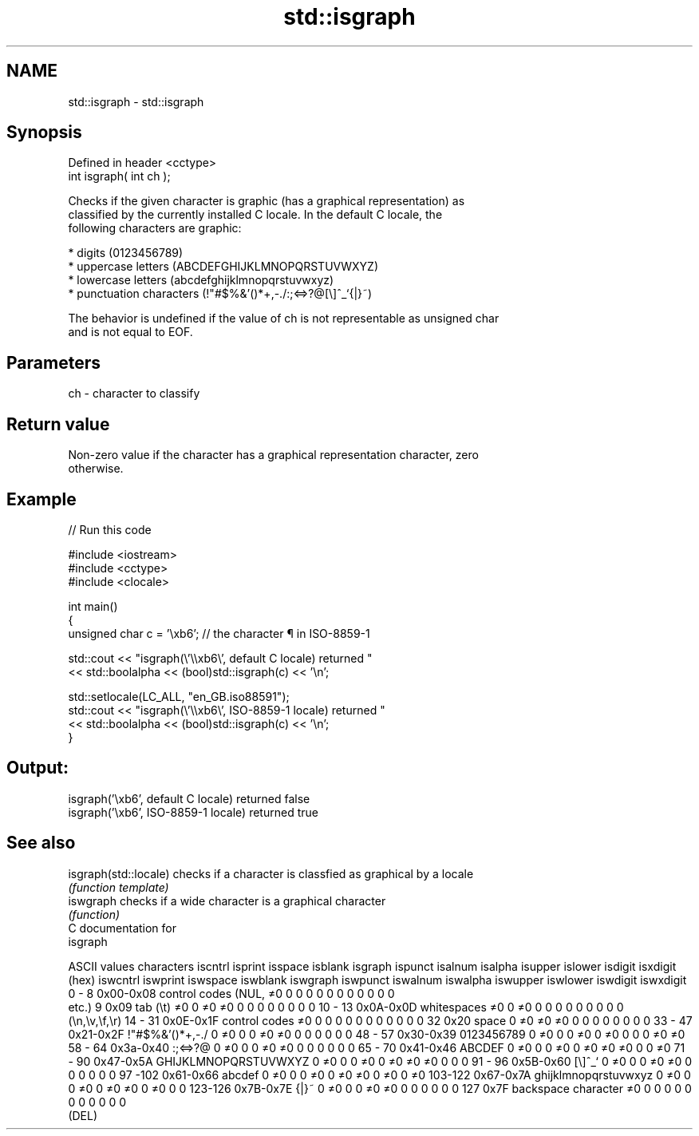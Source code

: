 .TH std::isgraph 3 "Nov 25 2015" "2.1 | http://cppreference.com" "C++ Standard Libary"
.SH NAME
std::isgraph \- std::isgraph

.SH Synopsis
   Defined in header <cctype>
   int isgraph( int ch );

   Checks if the given character is graphic (has a graphical representation) as
   classified by the currently installed C locale. In the default C locale, the
   following characters are graphic:

     * digits (0123456789)
     * uppercase letters (ABCDEFGHIJKLMNOPQRSTUVWXYZ)
     * lowercase letters (abcdefghijklmnopqrstuvwxyz)
     * punctuation characters (!"#$%&'()*+,-./:;<=>?@[\\]^_`{|}~)

   The behavior is undefined if the value of ch is not representable as unsigned char
   and is not equal to EOF.

.SH Parameters

   ch - character to classify

.SH Return value

   Non-zero value if the character has a graphical representation character, zero
   otherwise.

.SH Example

   
// Run this code

 #include <iostream>
 #include <cctype>
 #include <clocale>
  
 int main()
 {
     unsigned char c = '\\xb6'; // the character ¶ in ISO-8859-1
  
     std::cout << "isgraph(\\'\\\\xb6\\', default C locale) returned "
                << std::boolalpha << (bool)std::isgraph(c) << '\\n';
  
     std::setlocale(LC_ALL, "en_GB.iso88591");
     std::cout << "isgraph(\\'\\\\xb6\\', ISO-8859-1 locale) returned "
               << std::boolalpha << (bool)std::isgraph(c) << '\\n';
 }

.SH Output:

 isgraph('\\xb6', default C locale) returned false
 isgraph('\\xb6', ISO-8859-1 locale) returned true

.SH See also

   isgraph(std::locale) checks if a character is classfied as graphical by a locale
                        \fI(function template)\fP 
   iswgraph             checks if a wide character is a graphical character
                        \fI(function)\fP 
   C documentation for
   isgraph

  ASCII values         characters      iscntrl  isprint  isspace  isblank  isgraph  ispunct  isalnum  isalpha  isupper  islower  isdigit  isxdigit
      (hex)                            iswcntrl iswprint iswspace iswblank iswgraph iswpunct iswalnum iswalpha iswupper iswlower iswdigit iswxdigit
0 - 8   0x00-0x08 control codes (NUL,  ≠0       0        0        0        0        0        0        0        0        0        0        0
                  etc.)
9       0x09      tab (\\t)             ≠0       0        ≠0       ≠0       0        0        0        0        0        0        0        0
10 - 13 0x0A-0x0D whitespaces          ≠0       0        ≠0       0        0        0        0        0        0        0        0        0
                  (\\n,\\v,\\f,\\r)
14 - 31 0x0E-0x1F control codes        ≠0       0        0        0        0        0        0        0        0        0        0        0
32      0x20      space                0        ≠0       ≠0       ≠0       0        0        0        0        0        0        0        0
33 - 47 0x21-0x2F !"#$%&'()*+,-./      0        ≠0       0        0        ≠0       ≠0       0        0        0        0        0        0
48 - 57 0x30-0x39 0123456789           0        ≠0       0        0        ≠0       0        ≠0       0        0        0        ≠0       ≠0
58 - 64 0x3a-0x40 :;<=>?@              0        ≠0       0        0        ≠0       ≠0       0        0        0        0        0        0
65 - 70 0x41-0x46 ABCDEF               0        ≠0       0        0        ≠0       0        ≠0       ≠0       ≠0       0        0        ≠0
71 - 90 0x47-0x5A GHIJKLMNOPQRSTUVWXYZ 0        ≠0       0        0        ≠0       0        ≠0       ≠0       ≠0       0        0        0
91 - 96 0x5B-0x60 [\\]^_`               0        ≠0       0        0        ≠0       ≠0       0        0        0        0        0        0
97 -102 0x61-0x66 abcdef               0        ≠0       0        0        ≠0       0        ≠0       ≠0       0        ≠0       0        ≠0
103-122 0x67-0x7A ghijklmnopqrstuvwxyz 0        ≠0       0        0        ≠0       0        ≠0       ≠0       0        ≠0       0        0
123-126 0x7B-0x7E {|}~                 0        ≠0       0        0        ≠0       ≠0       0        0        0        0        0        0
127     0x7F      backspace character  ≠0       0        0        0        0        0        0        0        0        0        0        0
                  (DEL)
